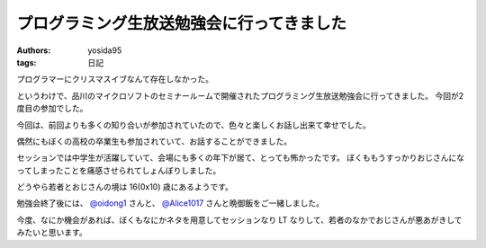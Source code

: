 プログラミング生放送勉強会に行ってきました
==========================================

:authors: yosida95
:tags: 日記

プログラマーにクリスマスイブなんて存在しなかった。

というわけで、品川のマイクロソフトのセミナールームで開催されたプログラミング生放送勉強会に行ってきました。
今回が2度目の参加でした。

今回は、前回よりも多くの知り合いが参加されていたので、色々と楽しくお話し出来て幸せでした。

偶然にもぼくの高校の卒業生も参加されていて、お話することができました。

セッションでは中学生が活躍していて、会場にも多くの年下が居て、とっても怖かったです。
ぼくももうすっかりおじさんになってしまったことを痛感させられてしょんぼりしました。

どうやら若者とおじさんの境は 16(0x10) 歳にあるようです。

勉強会終了後には、 `@oidong1 <http://twitter.com/oidong1>`__ さんと、 `@Alice1017 <http://twitter.com/Alice1017>`__ さんと晩御飯をご一緒しました。

今度、なにか機会があれば、ぼくもなにかネタを用意してセッションなり LT なりして、若者のなかでおじさんが悪あがきしてみたいと思います。
